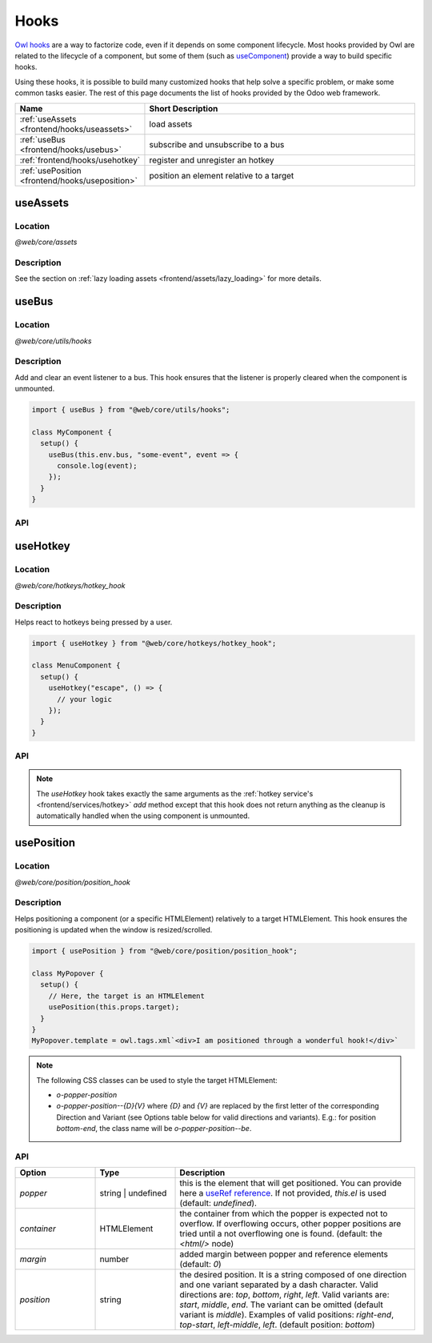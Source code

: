 .. _frontend/hooks:

=====
Hooks
=====

`Owl hooks <https://github.com/odoo/owl/blob/master/doc/reference/hooks.md>`_ are a
way to factorize code, even if it depends on some component lifecycle. Most hooks
provided by Owl are related to the lifecycle of a component, but some of them (such as 
`useComponent <https://github.com/odoo/owl/blob/master/doc/reference/hooks.md#usecomponent>`_)
provide a way to build specific hooks.

Using these hooks, it is possible to build many customized hooks that help solve
a specific problem, or make some common tasks easier. The rest of this page
documents the list of hooks provided by the Odoo web framework.

.. list-table::
   :widths: 30 70
   :header-rows: 1

   * - Name
     - Short Description
   * - :ref:`useAssets <frontend/hooks/useassets>`
     - load assets
   * - :ref:`useBus <frontend/hooks/usebus>`
     - subscribe and unsubscribe to a bus
   * - :ref:`frontend/hooks/usehotkey`
     - register and unregister an hotkey
   * - :ref:`usePosition <frontend/hooks/useposition>`
     - position an element relative to a target

.. _frontend/hooks/useassets:

useAssets
=========

Location
--------

`@web/core/assets`

Description
-----------

See the section on :ref:`lazy loading assets <frontend/assets/lazy_loading>` for
more details.

.. _frontend/hooks/usebus:

useBus
======

Location
--------

`@web/core/utils/hooks`

Description
-----------

Add and clear an event listener to a bus. This hook ensures that
the listener is properly cleared when the component is unmounted.

.. code-block:: javascript

    import { useBus } from "@web/core/utils/hooks";

    class MyComponent {
      setup() {
        useBus(this.env.bus, "some-event", event => {
          console.log(event);
        });
      }
    }

API
---

.. js:function:: useBus(bus, eventName, callback)

    :param EventBus bus: the target event bus
    :param string eventName: the name of the event that we want to listen to
    :param function callback: listener callback

.. _frontend/hooks/usehotkey:

useHotkey
=========

Location
--------

`@web/core/hotkeys/hotkey_hook`

Description
-----------

Helps react to hotkeys being pressed by a user.

.. seealso:: 
   :ref:`frontend/services/hotkey`

.. code-block:: javascript

    import { useHotkey } from "@web/core/hotkeys/hotkey_hook";

    class MenuComponent {
      setup() {
        useHotkey("escape", () => {
          // your logic
        });
      }
    }

API
---

.. note:: 
   The `useHotkey` hook takes exactly the same arguments as
   the :ref:`hotkey service's <frontend/services/hotkey>` `add` method
   except that this hook does not return anything as the cleanup is
   automatically handled when the using component is unmounted.


.. _frontend/hooks/useposition:

usePosition
===========

Location
--------

`@web/core/position/position_hook`

Description
-----------

Helps positioning a component (or a specific HTMLElement) relatively to a target
HTMLElement. This hook ensures the positioning is updated when the window is
resized/scrolled.

.. code-block:: javascript

    import { usePosition } from "@web/core/position/position_hook";

    class MyPopover {
      setup() {
        // Here, the target is an HTMLElement
        usePosition(this.props.target);
      }
    }
    MyPopover.template = owl.tags.xml`<div>I am positioned through a wonderful hook!</div>`


.. note::
   The following CSS classes can be used to style the target HTMLElement:
   
   - `o-popper-position`
   - `o-popper-position--{D}{V}` where `{D}` and `{V}` are replaced by the first letter of the corresponding Direction and Variant (see Options table below for valid directions and variants). E.g.: for position `bottom-end`, the class name will be `o-popper-position--be`.

API
---

.. js:function:: usePosition(reference[, options])

    :param reference: the target HTMLElement to be positioned from
    :type reference: HTMLElement or ()=>HTMLElement
    :param Options options: the positioning options (see table below)

.. list-table::
   :widths: 20 20 60
   :header-rows: 1

   * - Option
     - Type
     - Description
   * - `popper`
     - string | undefined
     - this is the element that will get positioned. You can provide here a
       `useRef reference <https://github.com/odoo/owl/blob/master/doc/reference/hooks.md#useref>`_.
       If not provided, `this.el` is used (default: `undefined`).
   * - `container`
     - HTMLElement
     - the container from which the popper is expected not to overflow. If
       overflowing occurs, other popper positions are tried until a not
       overflowing one is found. (default: the `<html/>` node)
   * - `margin`
     - number
     - added margin between popper and reference elements (default: `0`)
   * - `position`
     - string
     - the desired position. It is a string composed of one direction and one
       variant separated by a dash character. Valid directions are: `top`,
       `bottom`, `right`, `left`. Valid variants are: `start`,
       `middle`, `end`. The variant can be omitted (default variant is
       `middle`). Examples of valid positions: `right-end`, `top-start`,
       `left-middle`, `left`. (default position: `bottom`)
